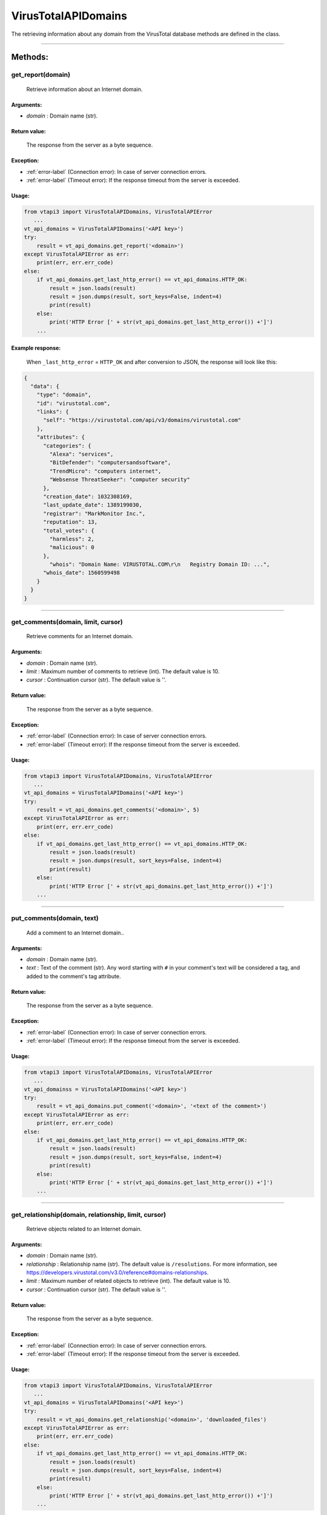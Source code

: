VirusTotalAPIDomains
====================

The retrieving information about any domain from the VirusTotal database methods are defined in the class.

----

Methods:
--------

get_report(domain)
~~~~~~~~~~~~~~~~~~~
   Retrieve information about an Internet domain.

Arguments:
""""""""""

- *domain* : Domain name (str).

Return value:
"""""""""""""
    The response from the server as a byte sequence.

Exception:
""""""""""

- :ref:`error-label` (Connection error): In case of server connection errors.
- :ref:`error-label` (Timeout error): If the response timeout from the server is exceeded.

Usage:
""""""

.. code-block:: python

   from vtapi3 import VirusTotalAPIDomains, VirusTotalAPIError
      ...
   vt_api_domains = VirusTotalAPIDomains('<API key>')
   try:
       result = vt_api_domains.get_report('<domain>')
   except VirusTotalAPIError as err:
       print(err, err.err_code)
   else:
       if vt_api_domains.get_last_http_error() == vt_api_domains.HTTP_OK:
           result = json.loads(result)
           result = json.dumps(result, sort_keys=False, indent=4)
           print(result)
       else:
           print('HTTP Error [' + str(vt_api_domains.get_last_http_error()) +']')
       ...

Example response:
"""""""""""""""""
    When ``_last_http_error`` = ``HTTP_OK`` and after conversion to JSON, the response will look like this:

.. code-block::

   {
     "data": {
       "type": "domain",
       "id": "virustotal.com",
       "links": {
         "self": "https://virustotal.com/api/v3/domains/virustotal.com"
       },
       "attributes": {
         "categories": {
           "Alexa": "services",
           "BitDefender": "computersandsoftware",
           "TrendMicro": "computers internet",
           "Websense ThreatSeeker": "computer security"
         },
         "creation_date": 1032308169,
         "last_update_date": 1389199030,
         "registrar": "MarkMonitor Inc.",
         "reputation": 13,
         "total_votes": {
           "harmless": 2,
           "malicious": 0
         },
    	   "whois": "Domain Name: VIRUSTOTAL.COM\r\n   Registry Domain ID: ...",    
         "whois_date": 1560599498
       }
     }
   }

----

get_comments(domain, limit, cursor)
~~~~~~~~~~~~~~~~~~~~~~~~~~~~~~~~~~~~
   Retrieve comments for an Internet domain.

Arguments:
""""""""""

- *domain* : Domain name (str).
- *limit* : Maximum number of comments to retrieve (int). The default value is 10.
- *cursor* : Continuation cursor (str). The default value is ''.

Return value:
"""""""""""""
    The response from the server as a byte sequence.

Exception:
""""""""""

- :ref:`error-label` (Connection error): In case of server connection errors.
- :ref:`error-label` (Timeout error): If the response timeout from the server is exceeded.

Usage:
""""""

.. code-block:: python

   from vtapi3 import VirusTotalAPIDomains, VirusTotalAPIError
      ...
   vt_api_domains = VirusTotalAPIDomains('<API key>')
   try:
       result = vt_api_domains.get_comments('<domain>', 5)
   except VirusTotalAPIError as err:
       print(err, err.err_code)
   else:
       if vt_api_domains.get_last_http_error() == vt_api_domains.HTTP_OK:
           result = json.loads(result)
           result = json.dumps(result, sort_keys=False, indent=4)
           print(result)
       else:
           print('HTTP Error [' + str(vt_api_domains.get_last_http_error()) +']')
       ...

----

put_comments(domain, text)
~~~~~~~~~~~~~~~~~~~~~~~~~~~
   Add a comment to an Internet domain..

Arguments:
""""""""""

- *domain* : Domain name (str).
- *text* : Text of the comment (str). Any word starting with ``#`` in your comment's text will be considered a tag, and added to the comment's tag attribute.

Return value:
"""""""""""""
    The response from the server as a byte sequence.

Exception:
""""""""""

- :ref:`error-label` (Connection error): In case of server connection errors.
- :ref:`error-label` (Timeout error): If the response timeout from the server is exceeded.

Usage:
""""""

.. code-block:: python

   from vtapi3 import VirusTotalAPIDomains, VirusTotalAPIError
      ...
   vt_api_domainss = VirusTotalAPIDomains('<API key>')
   try:
       result = vt_api_domains.put_comment('<domain>', '<text of the comment>')
   except VirusTotalAPIError as err:
       print(err, err.err_code)
   else:
       if vt_api_domains.get_last_http_error() == vt_api_domains.HTTP_OK:
           result = json.loads(result)
           result = json.dumps(result, sort_keys=False, indent=4)
           print(result)
       else:
           print('HTTP Error [' + str(vt_api_domains.get_last_http_error()) +']')
       ...

----

get_relationship(domain, relationship, limit, cursor)
~~~~~~~~~~~~~~~~~~~~~~~~~~~~~~~~~~~~~~~~~~~~~~~~~~~~~~
   Retrieve objects related to an Internet domain.

Arguments:
""""""""""

- *domain* : Domain name (str).
- *relationship* : Relationship name (str). The default value is ``/resolutions``. For more information, see https://developers.virustotal.com/v3.0/reference#domains-relationships.
- *limit* : Maximum number of related objects to retrieve (int). The default value is 10.
- *cursor* : Continuation cursor (str). The default value is ''.

Return value:
"""""""""""""
    The response from the server as a byte sequence.

Exception:
""""""""""

- :ref:`error-label` (Connection error): In case of server connection errors.
- :ref:`error-label` (Timeout error): If the response timeout from the server is exceeded.

Usage:
""""""

.. code-block:: python

   from vtapi3 import VirusTotalAPIDomains, VirusTotalAPIError
      ...
   vt_api_domains = VirusTotalAPIDomains('<API key>')
   try:
       result = vt_api_domains.get_relationship('<domain>', 'downloaded_files')
   except VirusTotalAPIError as err:
       print(err, err.err_code)
   else:
       if vt_api_domains.get_last_http_error() == vt_api_domains.HTTP_OK:
           result = json.loads(result)
           result = json.dumps(result, sort_keys=False, indent=4)
           print(result)
       else:
           print('HTTP Error [' + str(vt_api_domains.get_last_http_error()) +']')
       ...

----

get_votes(domain, limit, cursor)
~~~~~~~~~~~~~~~~~~~~~~~~~~~~~~~~~
   Retrieve votes for a hostname or domain.

Arguments:
""""""""""

- *domain* : Domain name (str).
- *limit* : Maximum number of vites to retrieve (int). The default value is 10.
- *cursor* : Continuation cursor (str). The default value is ''.

Return value:
"""""""""""""
    The response from the server as a byte sequence.

Exception:
""""""""""

- :ref:`error-label` (Connection error): In case of server connection errors.
- :ref:`error-label` (Timeout error): If the response timeout from the server is exceeded.

Usage:
""""""

.. code-block:: python

   from vtapi3 import VirusTotalAPIDomains, VirusTotalAPIError
      ...
   vt_api_domains = VirusTotalAPIDomains('<API key>')
   try:
       result = vt_api_domains.get_votes('<domain>', 5)
   except VirusTotalAPIError as err:
       print(err, err.err_code)
   else:
       if vt_api_domains.get_last_http_error() == vt_api_domains.HTTP_OK:
           result = json.loads(result)
           result = json.dumps(result, sort_keys=False, indent=4)
           print(result)
       else:
           print('HTTP Error [' + str(vt_api_domains.get_last_http_error()) +']')
       ...

----

put_votes(domain, malicious)
~~~~~~~~~~~~~~~~~~~~~~~~~~~~~
   Add a vote for a hostname or domain.

Arguments:
""""""""""

- *domain* : Domain name(str).
- *malicious* : Determines a malicious (True) or harmless (False) file (bool). The default value is ``False``.

Return value:
"""""""""""""
    The response from the server as a byte sequence.

Exception:
""""""""""

- :ref:`error-label` (Connection error): In case of server connection errors.
- :ref:`error-label` (Timeout error): If the response timeout from the server is exceeded.

Usage:
""""""

.. code-block:: python

   from vtapi3 import VirusTotalAPIDomains, VirusTotalAPIError
      ...
   vt_api_domains = VirusTotalAPIDomains('<API key>')
   try:
       result = vt_api_domains.put_votes('<domain>', True)
   except VirusTotalAPIError as err:
       print(err, err.err_code)
   else:
       if vt_api_domains.get_last_http_error() == vt_api_domains.HTTP_OK:
           result = json.loads(result)
           result = json.dumps(result, sort_keys=False, indent=4)
           print(result)
       else:
           print('HTTP Error [' + str(vt_api_domains.get_last_http_error()) +']')
       ...
